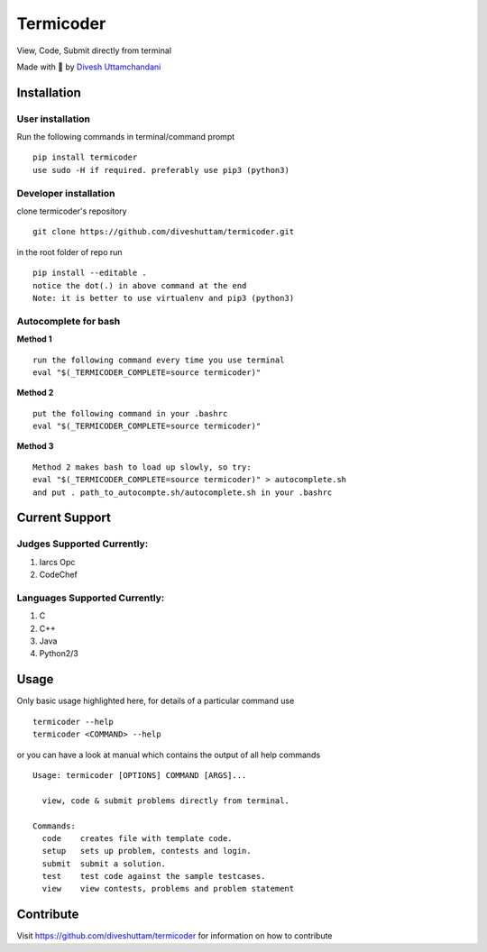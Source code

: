 Termicoder
==========

View, Code, Submit directly from terminal

Made with 💖 by `Divesh Uttamchandani <https://github.com/diveshuttam>`_

Installation
------------

User installation
~~~~~~~~~~~~~~~~~
Run the following commands in terminal/command prompt
::
  pip install termicoder
  use sudo -H if required. preferably use pip3 (python3)

Developer installation
~~~~~~~~~~~~~~~~~~~~~~
clone termicoder's repository
::
  git clone https://github.com/diveshuttam/termicoder.git

in the root folder of repo run
::
  pip install --editable .
  notice the dot(.) in above command at the end
  Note: it is better to use virtualenv and pip3 (python3)

Autocomplete for bash
~~~~~~~~~~~~~~~~~~~~~

**Method 1**
::
  run the following command every time you use terminal
  eval "$(_TERMICODER_COMPLETE=source termicoder)"

**Method 2**
::
  put the following command in your .bashrc
  eval "$(_TERMICODER_COMPLETE=source termicoder)"

**Method 3**
::
  Method 2 makes bash to load up slowly, so try:
  eval "$(_TERMICODER_COMPLETE=source termicoder)" > autocomplete.sh
  and put . path_to_autocompte.sh/autocomplete.sh in your .bashrc

Current Support
---------------

Judges Supported Currently:
~~~~~~~~~~~~~~~~~~~~~~~~~~~
1. Iarcs Opc
2. CodeChef

Languages Supported Currently:
~~~~~~~~~~~~~~~~~~~~~~~~~~~~~~
1. C
2. C++
3. Java
4. Python2/3

Usage
-----
Only basic usage highlighted here,
for details of a particular command use
::
  termicoder --help  
  termicoder <COMMAND> --help  
or you can have a look at manual which contains the output of all help commands
::

  Usage: termicoder [OPTIONS] COMMAND [ARGS]...

    view, code & submit problems directly from terminal.

  Commands:
    code    creates file with template code.  
    setup   sets up problem, contests and login.  
    submit  submit a solution.  
    test    test code against the sample testcases.  
    view    view contests, problems and problem statement

Contribute
----------
Visit https://github.com/diveshuttam/termicoder for information on how to contribute
